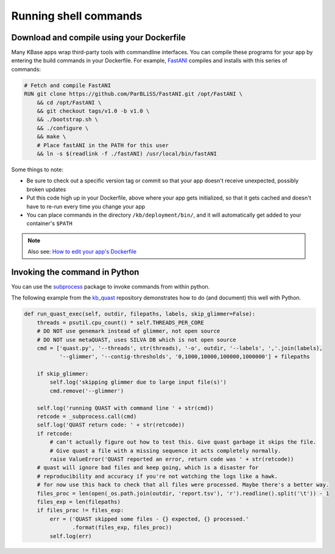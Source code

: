 Running shell commands
==============================

Download and compile using your Dockerfile
^^^^^^^^^^^^^^^^^^^^^^^^^^^^^^^^^^^^^^^^^^

Many KBase apps wrap third-party tools with commandline interfaces. You
can compile these programs for your app by entering the build commands
in your Dockerfile. For example,
`FastANI <https://github.com/kbaseapps/FastANI>`__ compiles and installs
with this series of commands:

.. code:: sh

    # Fetch and compile FastANI
    RUN git clone https://github.com/ParBLiSS/FastANI.git /opt/FastANI \
        && cd /opt/FastANI \
        && git checkout tags/v1.0 -b v1.0 \
        && ./bootstrap.sh \
        && ./configure \
        && make \
        # Place fastANI in the PATH for this user
        && ln -s $(readlink -f ./fastANI) /usr/local/bin/fastANI

Some things to note:

-  Be sure to check out a specific version tag or commit so that your
   app doesn't receive unexpected, possibly broken updates
-  Put this code high up in your Dockerfile, above where your app gets
   initialized, so that it gets cached and doesn't have to re-run every
   time you change your app
-  You can place commands in the directory ``/kb/deployment/bin/``, and
   it will automatically get added to your container's ``$PATH``

.. note::
    Also see: `How to edit your app's Dockerfile </howtos/edit_your_dockerfile.html>`__

Invoking the command in Python
^^^^^^^^^^^^^^^^^^^^^^^^^^^^^^

You can use the `subprocess <https://docs.python.org/2/library/subprocess.html>`_ package to invoke commands from within python.

The following example from the
`kb\_quast <https://github.com/kbaseapps/kb_quast>`__ repository
demonstrates how to do (and document) this well with Python.

.. code:: python

    def run_quast_exec(self, outdir, filepaths, labels, skip_glimmer=False):
        threads = psutil.cpu_count() * self.THREADS_PER_CORE
        # DO NOT use genemark instead of glimmer, not open source
        # DO NOT use metaQUAST, uses SILVA DB which is not open source
        cmd = ['quast.py', '--threads', str(threads), '-o', outdir, '--labels', ','.join(labels),
               '--glimmer', '--contig-thresholds', '0,1000,10000,100000,1000000'] + filepaths

        if skip_glimmer:
            self.log('skipping glimmer due to large input file(s)')
            cmd.remove('--glimmer')

        self.log('running QUAST with command line ' + str(cmd))
        retcode = _subprocess.call(cmd)
        self.log('QUAST return code: ' + str(retcode))
        if retcode:
            # can't actually figure out how to test this. Give quast garbage it skips the file.
            # Give quast a file with a missing sequence it acts completely normally.
            raise ValueError('QUAST reported an error, return code was ' + str(retcode))
        # quast will ignore bad files and keep going, which is a disaster for
        # reproducibility and accuracy if you're not watching the logs like a hawk.
        # for now use this hack to check that all files were processed. Maybe there's a better way.
        files_proc = len(open(_os.path.join(outdir, 'report.tsv'), 'r').readline().split('\t')) - 1
        files_exp = len(filepaths)
        if files_proc != files_exp:
            err = ('QUAST skipped some files - {} expected, {} processed.'
                   .format(files_exp, files_proc))
            self.log(err)
